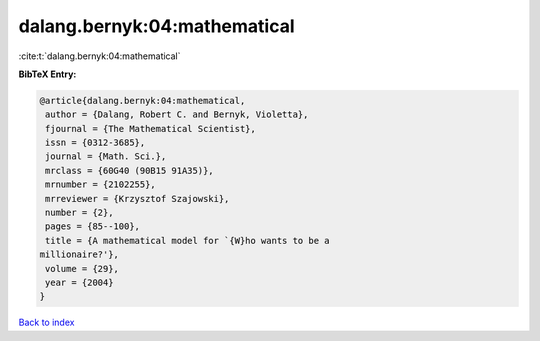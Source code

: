 dalang.bernyk:04:mathematical
=============================

:cite:t:`dalang.bernyk:04:mathematical`

**BibTeX Entry:**

.. code-block:: bibtex

   @article{dalang.bernyk:04:mathematical,
    author = {Dalang, Robert C. and Bernyk, Violetta},
    fjournal = {The Mathematical Scientist},
    issn = {0312-3685},
    journal = {Math. Sci.},
    mrclass = {60G40 (90B15 91A35)},
    mrnumber = {2102255},
    mrreviewer = {Krzysztof Szajowski},
    number = {2},
    pages = {85--100},
    title = {A mathematical model for `{W}ho wants to be a
   millionaire?'},
    volume = {29},
    year = {2004}
   }

`Back to index <../By-Cite-Keys.html>`__
